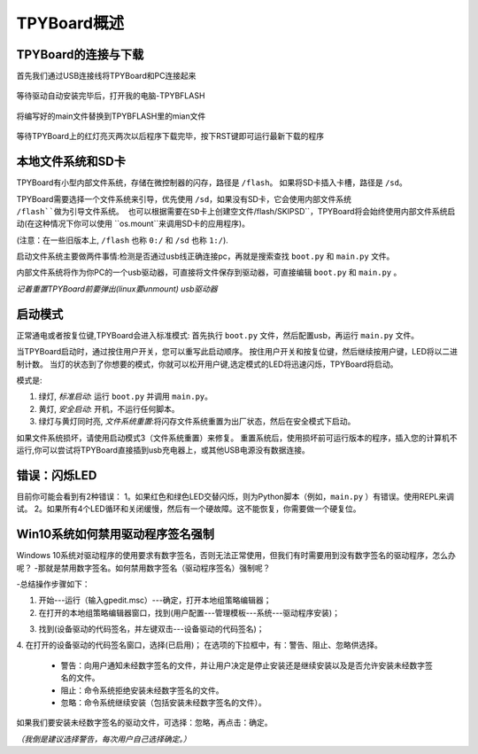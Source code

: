 TPYBoard概述
=====================================

TPYBoard的连接与下载
----------------------------

首先我们通过USB连接线将TPYBoard和PC连接起来

	.. image:: images/1.png
	
等待驱动自动安装完毕后，打开我的电脑-TPYBFLASH

	.. image:: images/2.bmp
	
将编写好的main文件替换到TPYBFLASH里的mian文件

	.. image:: images/3.gif
	
等待TPYBoard上的红灯亮灭两次以后程序下载完毕，按下RST键即可运行最新下载的程序

本地文件系统和SD卡
----------------------------

TPYBoard有小型内部文件系统，存储在微控制器的闪存，路径是 ``/flash``。
如果将SD卡插入卡槽，路径是 ``/sd``。

TPYBoard需要选择一个文件系统来引导，优先使用 ``/sd``，如果没有SD卡，它会使用内部文件系统 ``/flash``做为引导文件系统。
也可以根据需要在SD卡上创建空文件``/flash/SKIPSD``，TPYBoard将会始终使用内部文件系统启动(在这种情况下你可以使用 ``os.mount``来调用SD卡的应用程序)。

(注意：在一些旧版本上, ``/flash`` 也称 ``0:/`` 和 ``/sd`` 也称 ``1:/``).

启动文件系统主要做两件事情:检测是否通过usb线正确连接pc，再就是搜索查找 ``boot.py`` 和 ``main.py`` 文件。

内部文件系统将作为你PC的一个usb驱动器，可直接将文件保存到驱动器，可直接编辑 ``boot.py`` 和 ``main.py`` 。

*记着重置TPYBoard前要弹出(linux要unmount) usb驱动器*

启动模式
----------

正常通电或者按复位键,TPYBoard会进入标准模式: 首先执行 ``boot.py`` 文件，然后配置usb，再运行 ``main.py`` 文件。

当TPYBoard启动时，通过按住用户开关，您可以重写此启动顺序。 
按住用户开关和按复位键，然后继续按用户键，LED将以二进制计数。
当灯的状态到了你想要的模式，你就可以松开用户键,选定模式的LED将迅速闪烁，TPYBoard将启动。

模式是:

1. 绿灯, *标准启动*: 运行 ``boot.py`` 并调用 ``main.py``。
2. 黄灯, *安全启动*: 开机，不运行任何脚本。
3. 绿灯与黄灯同时亮, *文件系统重置*:将闪存文件系统重置为出厂状态，然后在安全模式下启动。

如果文件系统损坏，请使用启动模式3（文件系统重置）来修复。
重置系统后，使用损坏前可运行版本的程序，插入您的计算机不运行,你可以尝试将TPYBoard直接插到usb充电器上，或其他USB电源没有数据连接。

错误：闪烁LED
---------------------

目前你可能会看到有2种错误：
1。如果红色和绿色LED交替闪烁，则为Python脚本（例如，``main.py`` ）有错误。使用REPL来调试。
2。如果所有4个LED循环和关闭缓慢，然后有一个硬故障。这不能恢复，你需要做一个硬复位。


Win10系统如何禁用驱动程序签名强制
-----------------------------------

Windows 10系统对驱动程序的使用要求有数字签名，否则无法正常使用，但我们有时需要用到没有数字签名的驱动程序，怎么办呢？
-那就是禁用数字签名。如何禁用数字签名（驱动程序签名）强制呢？

-总结操作步骤如下：

1. 开始---运行（输入gpedit.msc）---确定，打开本地组策略编辑器；

2. 在打开的本地组策略编辑器窗口，找到(用户配置---管理模板---系统---驱动程序安装)；

.. image:: ./tutorial/img/win10-1.png

3. 找到(设备驱动的代码签名，并左键双击---设备驱动的代码签名)；

.. image:: ./tutorial/img/win10-2.png

4. 在打开的设备驱动的代码签名窗口，选择(已启用)；
在选项的下拉框中，有：警告、阻止、忽略供选择。

 - 警告：向用户通知未经数字签名的文件，并让用户决定是停止安装还是继续安装以及是否允许安装未经数字签名的文件。
 - 阻止：命令系统拒绝安装未经数字签名的文件。
 - 忽略：命令系统继续安装（包括安装未经数字签名的文件）。

如果我们要安装未经数字签名的驱动文件，可选择：忽略，再点击：确定。

*（我倒是建议选择警告，每次用户自己选择确定。）*
